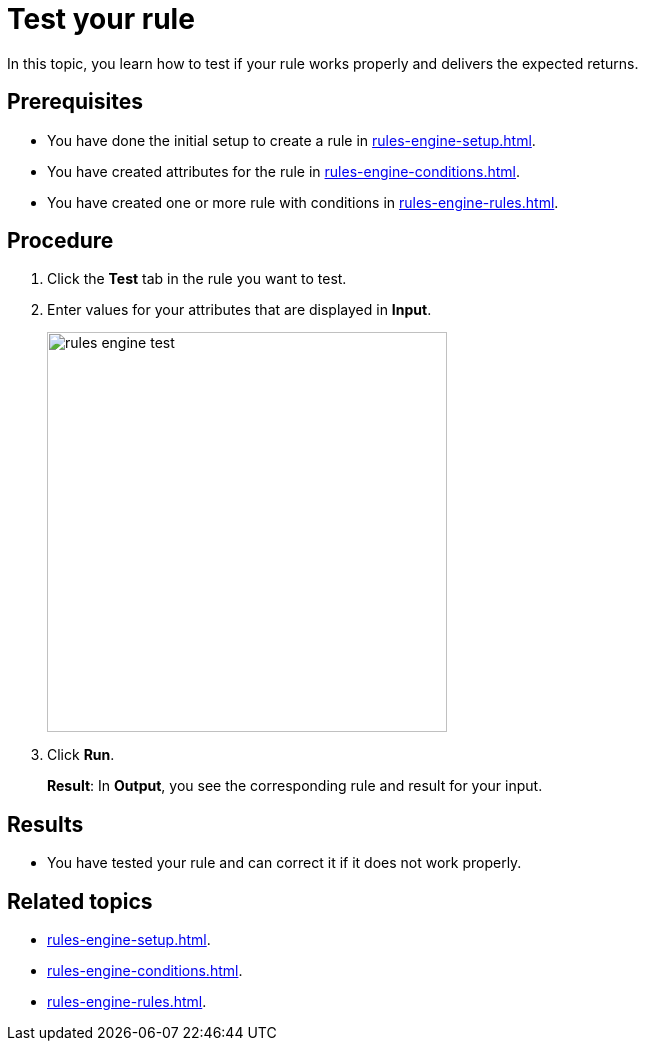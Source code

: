 = Test your rule

In this topic, you learn how to test if your rule works properly and delivers the expected returns.

== Prerequisites
* You have done the initial setup to create a rule in xref:rules-engine-setup.adoc[].
* You have created attributes for the rule in xref:rules-engine-conditions.adoc[].
* You have created one or more rule with conditions in xref:rules-engine-rules.adoc[].

== Procedure
. Click the *Test* tab in the rule you want to test.
. Enter values for your attributes that are displayed in *Input*.
+
image::rules-engine-test.png[,400]
. Click *Run*.
+
*Result*: In *Output*, you see the corresponding rule and result for your input.

== Results
* You have tested your rule and can correct it if it does not work properly.

== Related topics
* xref:rules-engine-setup.adoc[].
* xref:rules-engine-conditions.adoc[].
* xref:rules-engine-rules.adoc[].